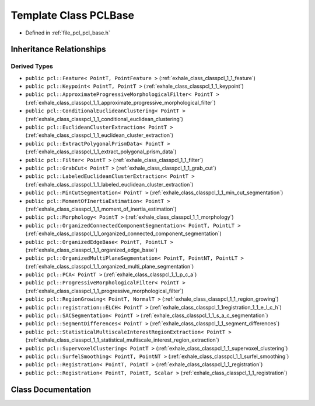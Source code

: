 .. _exhale_class_classpcl_1_1_p_c_l_base:

Template Class PCLBase
======================

- Defined in :ref:`file_pcl_pcl_base.h`


Inheritance Relationships
-------------------------

Derived Types
*************

- ``public pcl::Feature< PointT, PointFeature >`` (:ref:`exhale_class_classpcl_1_1_feature`)
- ``public pcl::Keypoint< PointT, PointT >`` (:ref:`exhale_class_classpcl_1_1_keypoint`)
- ``public pcl::ApproximateProgressiveMorphologicalFilter< PointT >`` (:ref:`exhale_class_classpcl_1_1_approximate_progressive_morphological_filter`)
- ``public pcl::ConditionalEuclideanClustering< PointT >`` (:ref:`exhale_class_classpcl_1_1_conditional_euclidean_clustering`)
- ``public pcl::EuclideanClusterExtraction< PointT >`` (:ref:`exhale_class_classpcl_1_1_euclidean_cluster_extraction`)
- ``public pcl::ExtractPolygonalPrismData< PointT >`` (:ref:`exhale_class_classpcl_1_1_extract_polygonal_prism_data`)
- ``public pcl::Filter< PointT >`` (:ref:`exhale_class_classpcl_1_1_filter`)
- ``public pcl::GrabCut< PointT >`` (:ref:`exhale_class_classpcl_1_1_grab_cut`)
- ``public pcl::LabeledEuclideanClusterExtraction< PointT >`` (:ref:`exhale_class_classpcl_1_1_labeled_euclidean_cluster_extraction`)
- ``public pcl::MinCutSegmentation< PointT >`` (:ref:`exhale_class_classpcl_1_1_min_cut_segmentation`)
- ``public pcl::MomentOfInertiaEstimation< PointT >`` (:ref:`exhale_class_classpcl_1_1_moment_of_inertia_estimation`)
- ``public pcl::Morphology< PointT >`` (:ref:`exhale_class_classpcl_1_1_morphology`)
- ``public pcl::OrganizedConnectedComponentSegmentation< PointT, PointLT >`` (:ref:`exhale_class_classpcl_1_1_organized_connected_component_segmentation`)
- ``public pcl::OrganizedEdgeBase< PointT, PointLT >`` (:ref:`exhale_class_classpcl_1_1_organized_edge_base`)
- ``public pcl::OrganizedMultiPlaneSegmentation< PointT, PointNT, PointLT >`` (:ref:`exhale_class_classpcl_1_1_organized_multi_plane_segmentation`)
- ``public pcl::PCA< PointT >`` (:ref:`exhale_class_classpcl_1_1_p_c_a`)
- ``public pcl::ProgressiveMorphologicalFilter< PointT >`` (:ref:`exhale_class_classpcl_1_1_progressive_morphological_filter`)
- ``public pcl::RegionGrowing< PointT, NormalT >`` (:ref:`exhale_class_classpcl_1_1_region_growing`)
- ``public pcl::registration::ELCH< PointT >`` (:ref:`exhale_class_classpcl_1_1registration_1_1_e_l_c_h`)
- ``public pcl::SACSegmentation< PointT >`` (:ref:`exhale_class_classpcl_1_1_s_a_c_segmentation`)
- ``public pcl::SegmentDifferences< PointT >`` (:ref:`exhale_class_classpcl_1_1_segment_differences`)
- ``public pcl::StatisticalMultiscaleInterestRegionExtraction< PointT >`` (:ref:`exhale_class_classpcl_1_1_statistical_multiscale_interest_region_extraction`)
- ``public pcl::SupervoxelClustering< PointT >`` (:ref:`exhale_class_classpcl_1_1_supervoxel_clustering`)
- ``public pcl::SurfelSmoothing< PointT, PointNT >`` (:ref:`exhale_class_classpcl_1_1_surfel_smoothing`)
- ``public pcl::Registration< PointT, PointT >`` (:ref:`exhale_class_classpcl_1_1_registration`)
- ``public pcl::Registration< PointT, PointT, Scalar >`` (:ref:`exhale_class_classpcl_1_1_registration`)


Class Documentation
-------------------


.. doxygenclass:: pcl::PCLBase
   :members:
   :protected-members:
   :undoc-members: